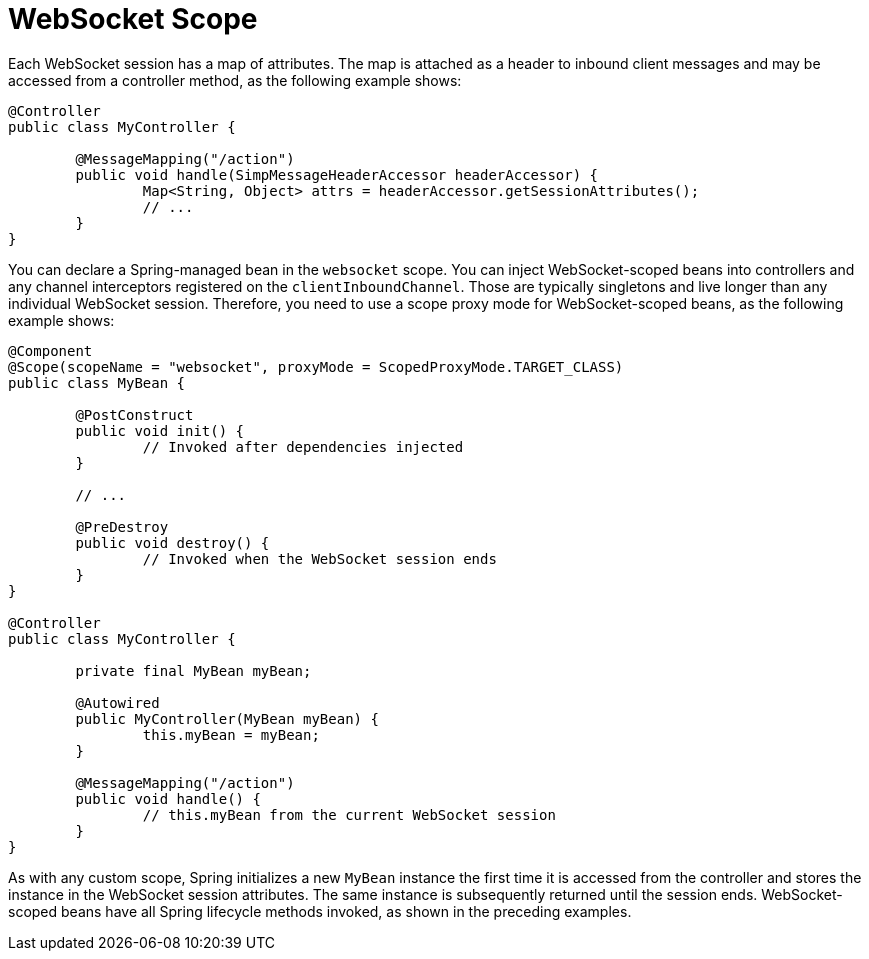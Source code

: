[[websocket-stomp-websocket-scope]]
= WebSocket Scope

Each WebSocket session has a map of attributes. The map is attached as a header to
inbound client messages and may be accessed from a controller method, as the following example shows:

[source,java,indent=0,subs="verbatim,quotes"]
----
@Controller
public class MyController {

	@MessageMapping("/action")
	public void handle(SimpMessageHeaderAccessor headerAccessor) {
		Map<String, Object> attrs = headerAccessor.getSessionAttributes();
		// ...
	}
}
----

You can declare a Spring-managed bean in the `websocket` scope.
You can inject WebSocket-scoped beans into controllers and any channel interceptors
registered on the `clientInboundChannel`. Those are typically singletons and live
longer than any individual WebSocket session. Therefore, you need to use a
scope proxy mode for WebSocket-scoped beans, as the following example shows:

[source,java,indent=0,subs="verbatim,quotes"]
----
	@Component
	@Scope(scopeName = "websocket", proxyMode = ScopedProxyMode.TARGET_CLASS)
	public class MyBean {

		@PostConstruct
		public void init() {
			// Invoked after dependencies injected
		}

		// ...

		@PreDestroy
		public void destroy() {
			// Invoked when the WebSocket session ends
		}
	}

	@Controller
	public class MyController {

		private final MyBean myBean;

		@Autowired
		public MyController(MyBean myBean) {
			this.myBean = myBean;
		}

		@MessageMapping("/action")
		public void handle() {
			// this.myBean from the current WebSocket session
		}
	}
----

As with any custom scope, Spring initializes a new `MyBean` instance the first
time it is accessed from the controller and stores the instance in the WebSocket
session attributes. The same instance is subsequently returned until the session
ends. WebSocket-scoped beans have all Spring lifecycle methods invoked, as
shown in the preceding examples.
